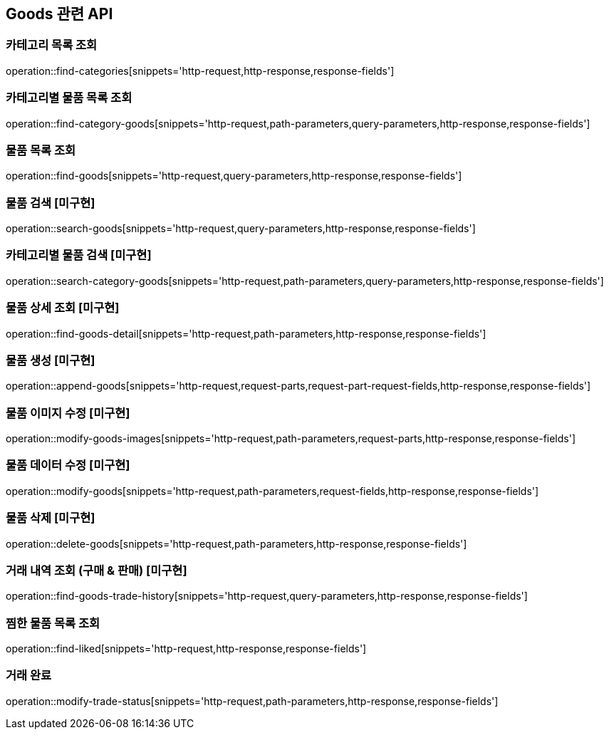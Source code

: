 == Goods 관련 API

=== 카테고리 목록 조회
operation::find-categories[snippets='http-request,http-response,response-fields']

=== 카테고리별 물품 목록 조회
operation::find-category-goods[snippets='http-request,path-parameters,query-parameters,http-response,response-fields']

=== 물품 목록 조회
operation::find-goods[snippets='http-request,query-parameters,http-response,response-fields']

=== 물품 검색 [미구현]
operation::search-goods[snippets='http-request,query-parameters,http-response,response-fields']

=== 카테고리별 물품 검색 [미구현]
operation::search-category-goods[snippets='http-request,path-parameters,query-parameters,http-response,response-fields']

=== 물품 상세 조회 [미구현]
operation::find-goods-detail[snippets='http-request,path-parameters,http-response,response-fields']

=== 물품 생성 [미구현]
operation::append-goods[snippets='http-request,request-parts,request-part-request-fields,http-response,response-fields']

=== 물품 이미지 수정 [미구현]
operation::modify-goods-images[snippets='http-request,path-parameters,request-parts,http-response,response-fields']

=== 물품 데이터 수정 [미구현]
operation::modify-goods[snippets='http-request,path-parameters,request-fields,http-response,response-fields']

=== 물품 삭제 [미구현]
operation::delete-goods[snippets='http-request,path-parameters,http-response,response-fields']

=== 거래 내역 조회 (구매 & 판매) [미구현]
operation::find-goods-trade-history[snippets='http-request,query-parameters,http-response,response-fields']

=== 찜한 물품 목록 조회
operation::find-liked[snippets='http-request,http-response,response-fields']

=== 거래 완료
operation::modify-trade-status[snippets='http-request,path-parameters,http-response,response-fields']


